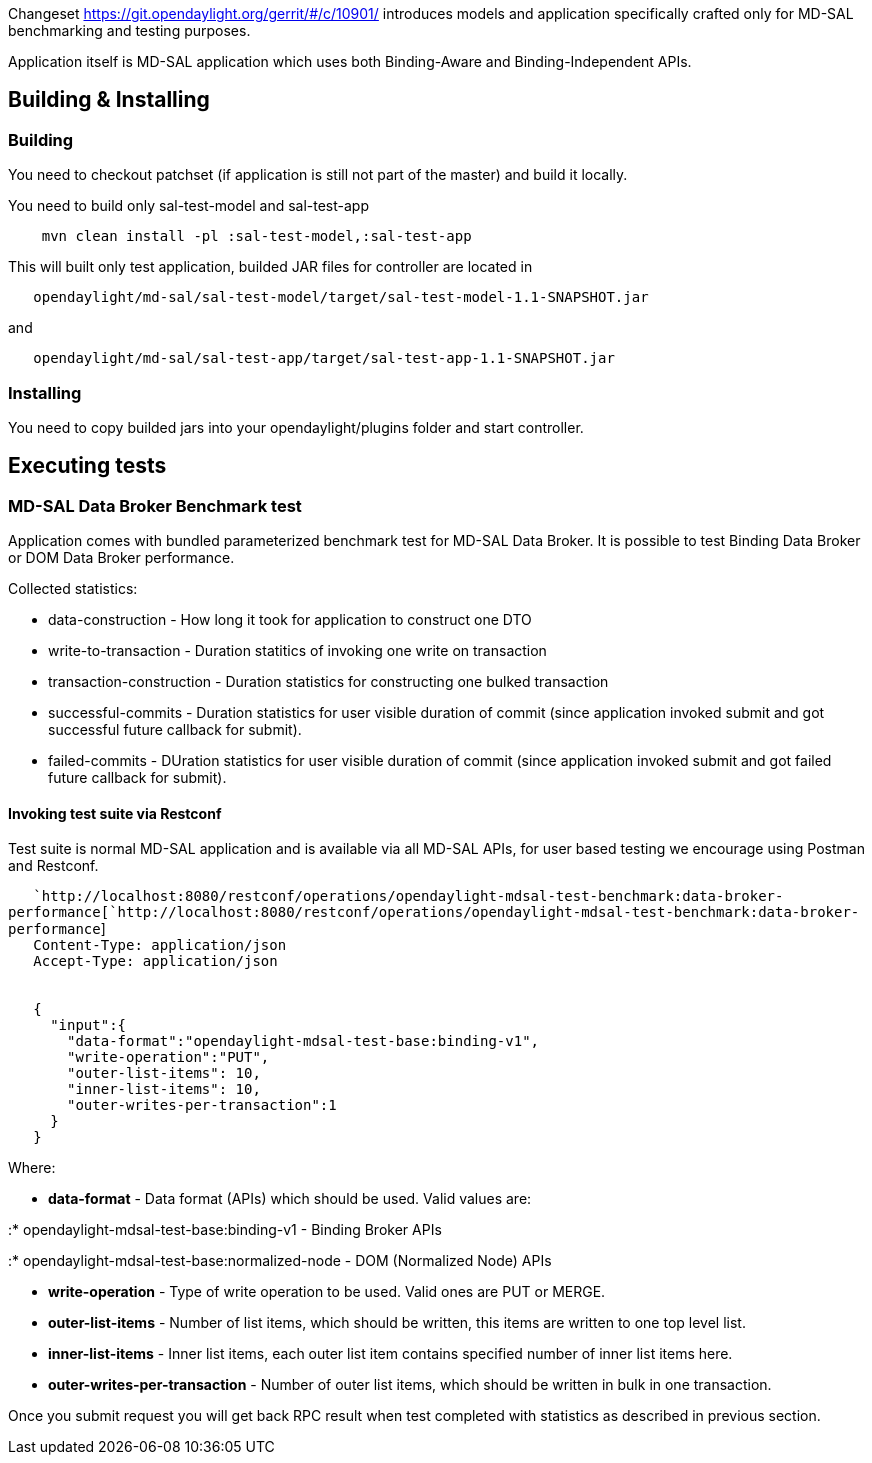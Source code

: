 Changeset https://git.opendaylight.org/gerrit/#/c/10901/ introduces
models and application specifically crafted only for MD-SAL benchmarking
and testing purposes.

Application itself is MD-SAL application which uses both Binding-Aware
and Binding-Independent APIs.

[[building-installing]]
== Building & Installing

[[building]]
=== Building

You need to checkout patchset (if application is still not part of the
master) and build it locally.

You need to build only sal-test-model and sal-test-app

`    mvn clean install -pl :sal-test-model,:sal-test-app`

This will built only test application, builded JAR files for controller
are located in

`   opendaylight/md-sal/sal-test-model/target/sal-test-model-1.1-SNAPSHOT.jar`

and

`   opendaylight/md-sal/sal-test-app/target/sal-test-app-1.1-SNAPSHOT.jar`

[[installing]]
=== Installing

You need to copy builded jars into your opendaylight/plugins folder and
start controller.

[[executing-tests]]
== Executing tests

[[md-sal-data-broker-benchmark-test]]
=== MD-SAL Data Broker Benchmark test

Application comes with bundled parameterized benchmark test for MD-SAL
Data Broker. It is possible to test Binding Data Broker or DOM Data
Broker performance.

Collected statistics:

* data-construction - How long it took for application to construct one
DTO
* write-to-transaction - Duration statitics of invoking one write on
transaction
* transaction-construction - Duration statistics for constructing one
bulked transaction
* successful-commits - Duration statistics for user visible duration of
commit (since application invoked submit and got successful future
callback for submit).
* failed-commits - DUration statistics for user visible duration of
commit (since application invoked submit and got failed future callback
for submit).

[[invoking-test-suite-via-restconf]]
==== Invoking test suite via Restconf

Test suite is normal MD-SAL application and is available via all MD-SAL
APIs, for user based testing we encourage using Postman and Restconf.

`   `http://localhost:8080/restconf/operations/opendaylight-mdsal-test-benchmark:data-broker-performance[`http://localhost:8080/restconf/operations/opendaylight-mdsal-test-benchmark:data-broker-performance`] +
`   Content-Type: application/json` +
`   Accept-Type: application/json` +
`   ` +
`   ` +
`   {` +
`     "input":{` +
`       "data-format":"opendaylight-mdsal-test-base:binding-v1",` +
`       "write-operation":"PUT",` +
`       "outer-list-items": 10,` +
`       "inner-list-items": 10,` +
`       "outer-writes-per-transaction":1` +
`     }` +
`   }`

Where:

* *data-format* - Data format (APIs) which should be used. Valid values
are:

:* opendaylight-mdsal-test-base:binding-v1 - Binding Broker APIs

:* opendaylight-mdsal-test-base:normalized-node - DOM (Normalized Node)
APIs

* *write-operation* - Type of write operation to be used. Valid ones are
PUT or MERGE.
* *outer-list-items* - Number of list items, which should be written,
this items are written to one top level list.
* *inner-list-items* - Inner list items, each outer list item contains
specified number of inner list items here.
* *outer-writes-per-transaction* - Number of outer list items, which
should be written in bulk in one transaction.

Once you submit request you will get back RPC result when test completed
with statistics as described in previous section.
